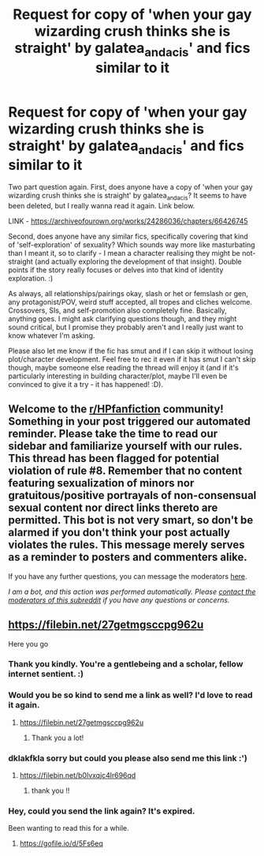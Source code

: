 #+TITLE: Request for copy of 'when your gay wizarding crush thinks she is straight' by galatea_and_acis' and fics similar to it

* Request for copy of 'when your gay wizarding crush thinks she is straight' by galatea_and_acis' and fics similar to it
:PROPERTIES:
:Author: Avalon1632
:Score: 3
:DateUnix: 1608502223.0
:DateShort: 2020-Dec-21
:FlairText: Request
:END:
Two part question again. First, does anyone have a copy of 'when your gay wizarding crush thinks she is straight' by galatea_and_acis? It seems to have been deleted, but I really wanna read it again. Link below.

LINK - [[https://archiveofourown.org/works/24286036/chapters/66426745]]

Second, does anyone have any similar fics, specifically covering that kind of 'self-exploration' of sexuality? Which sounds way more like masturbating than I meant it, so to clarify - I mean a character realising they might be not-straight (and actually exploring the development of that insight). Double points if the story really focuses or delves into that kind of identity exploration. :)

As always, all relationships/pairings okay, slash or het or femslash or gen, any protagonist/POV, weird stuff accepted, all tropes and cliches welcome. Crossovers, SIs, and self-promotion also completely fine. Basically, anything goes. I might ask clarifying questions though, and they might sound critical, but I promise they probably aren't and I really just want to know whatever I'm asking.

Please also let me know if the fic has smut and if I can skip it without losing plot/character development. Feel free to rec it even if it has smut I can't skip though, maybe someone else reading the thread will enjoy it (and if it's particularly interesting in building character/plot, maybe I'll even be convinced to give it a try - it has happened! :D).


** Welcome to the [[/r/HPfanfiction][r/HPfanfiction]] community! Something in your post triggered our automated reminder. Please take the time to read our sidebar and familiarize yourself with our rules. This thread has been flagged for potential violation of rule #8. Remember that no content featuring sexualization of minors nor gratuitous/positive portrayals of non-consensual sexual content nor direct links thereto are permitted. This bot is not very smart, so don't be alarmed if you don't think your post actually violates the rules. This message merely serves as a reminder to posters and commenters alike.

If you have any further questions, you can message the moderators [[https://www.reddit.com/message/compose?to=%2Fr%2FHPfanfiction][here]].

/I am a bot, and this action was performed automatically. Please [[/message/compose/?to=/r/HPfanfiction][contact the moderators of this subreddit]] if you have any questions or concerns./
:PROPERTIES:
:Author: AutoModerator
:Score: 1
:DateUnix: 1608502224.0
:DateShort: 2020-Dec-21
:END:


** [[https://filebin.net/27getmgsccpg962u]]

Here you go
:PROPERTIES:
:Author: CleverShelf008
:Score: 6
:DateUnix: 1608510231.0
:DateShort: 2020-Dec-21
:END:

*** Thank you kindly. You're a gentlebeing and a scholar, fellow internet sentient. :)
:PROPERTIES:
:Author: Avalon1632
:Score: 1
:DateUnix: 1608540904.0
:DateShort: 2020-Dec-21
:END:


*** Would you be so kind to send me a link as well? I'd love to read it again.
:PROPERTIES:
:Author: Lulawright123
:Score: 1
:DateUnix: 1609968442.0
:DateShort: 2021-Jan-07
:END:

**** [[https://filebin.net/27getmgsccpg962u]]
:PROPERTIES:
:Author: CleverShelf008
:Score: 1
:DateUnix: 1609974125.0
:DateShort: 2021-Jan-07
:END:

***** Thank you a lot!
:PROPERTIES:
:Author: Lulawright123
:Score: 1
:DateUnix: 1609974307.0
:DateShort: 2021-Jan-07
:END:


*** dklakfkla sorry but could you please also send me this link :')
:PROPERTIES:
:Author: sleepingkitty14
:Score: 1
:DateUnix: 1611495445.0
:DateShort: 2021-Jan-24
:END:

**** [[https://filebin.net/b0lvxqjc4lr696qd]]
:PROPERTIES:
:Author: CleverShelf008
:Score: 1
:DateUnix: 1611503633.0
:DateShort: 2021-Jan-24
:END:

***** thank you !!
:PROPERTIES:
:Author: sleepingkitty14
:Score: 1
:DateUnix: 1611546015.0
:DateShort: 2021-Jan-25
:END:


*** Hey, could you send the link again? It's expired.

Been wanting to read this for a while.
:PROPERTIES:
:Author: Chemical_Poet1745
:Score: 1
:DateUnix: 1612555025.0
:DateShort: 2021-Feb-05
:END:

**** [[https://gofile.io/d/5Fs6eq]]
:PROPERTIES:
:Author: CleverShelf008
:Score: 1
:DateUnix: 1612562180.0
:DateShort: 2021-Feb-06
:END:

